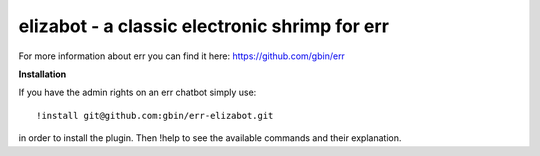 elizabot - a classic electronic shrimp for err
==============================================

For more information about err you can find it here: https://github.com/gbin/err

**Installation**

If you have the admin rights on an err chatbot simply use::

    !install git@github.com:gbin/err-elizabot.git

in order to install the plugin.
Then !help to see the available commands and their explanation.


